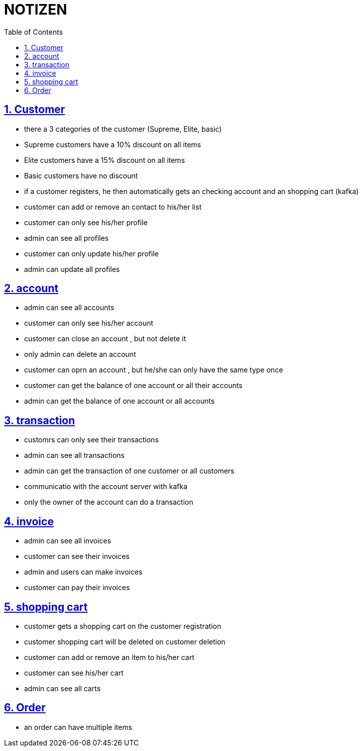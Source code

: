= NOTIZEN
:toc:
:doctype: book
:toc: left
:icons: font
:sectanchors:
:sectlinks:
:sectnums:
:pagenums:
:icons: font

== Customer

- there a 3 categories of the customer (Supreme, Elite, basic)
- Supreme customers have a 10% discount on all items
- Elite customers have a 15% discount on all items
- Basic customers have no discount
- if a customer registers, he then automatically gets an checking account and an shopping cart (kafka)
- customer can add or remove an contact to his/her list
- customer can only see his/her profile
- admin can see all profiles
- customer can only update his/her profile
- admin can update all profiles

== account

- admin can see all accounts
- customer can only see his/her account
- customer can close an account , but not delete it
- only admin can delete an account
- customer can oprn an account , but he/she can only have the same type once
- customer can get the balance of one account or all their accounts
- admin can get the balance of one account or all accounts

== transaction

- customrs can only see their transactions
- admin can see all transactions
- admin can get the transaction of one customer or all customers
- communicatio with the account server with kafka
- only  the owner of the account can do a transaction

== invoice

- admin can see all invoices
- customer can see their invoices
- admin and users can make invoices
- customer can pay their invoices

== shopping cart

- customer gets a shopping cart on the customer registration
- customer shopping cart will be deleted on customer deletion
- customer can add or remove an item to his/her cart
- customer can see his/her cart
- admin can see all carts

== Order

- an order can have multiple items

